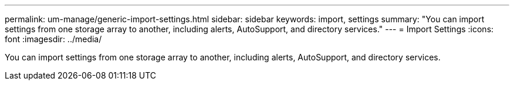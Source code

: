---
permalink: um-manage/generic-import-settings.html
sidebar: sidebar
keywords: import, settings
summary: "You can import settings from one storage array to another, including alerts, AutoSupport, and directory services."
---
= Import Settings
:icons: font
:imagesdir: ../media/

[.lead]
You can import settings from one storage array to another, including alerts, AutoSupport, and directory services.
